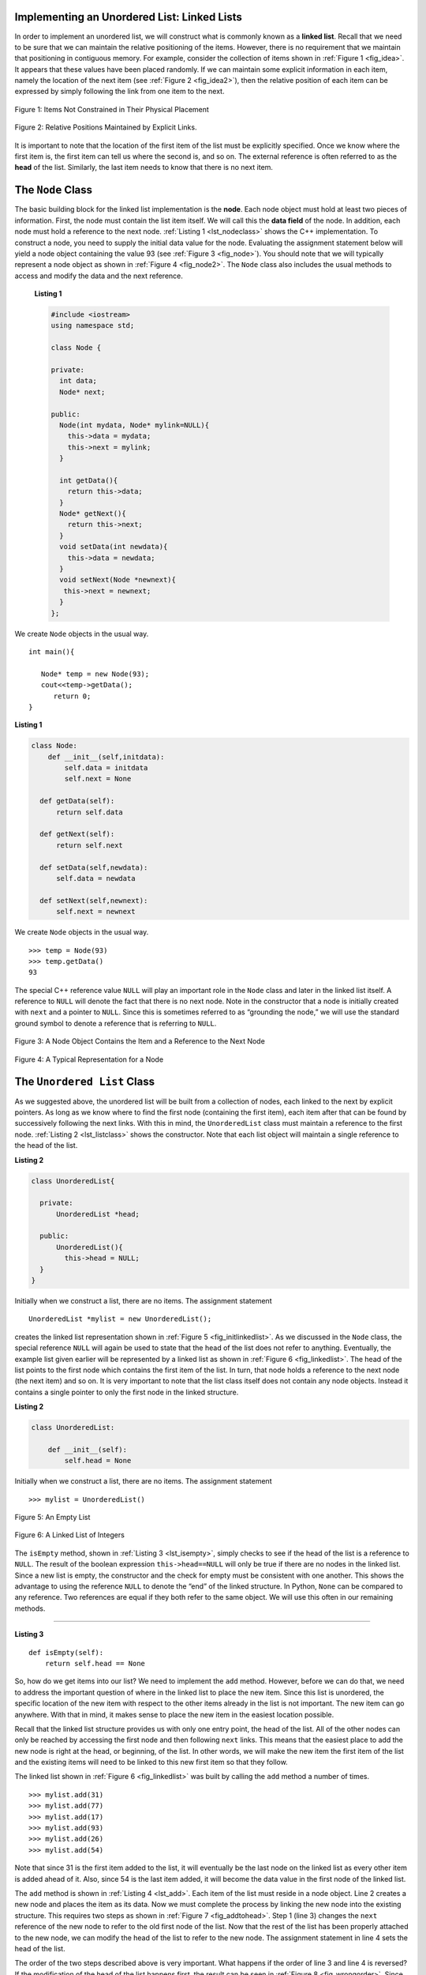 ..  Copyright (C)  Brad Miller, David Ranum
    This work is licensed under the Creative Commons Attribution-NonCommercial-ShareAlike 4.0 International License. To view a copy of this license, visit http://creativecommons.org/licenses/by-nc-sa/4.0/.


Implementing an Unordered List: Linked Lists
--------------------------------------------

In order to implement an unordered list, we will construct what is
commonly known as a **linked list**. Recall that we need to be sure that
we can maintain the relative positioning of the items. However, there is
no requirement that we maintain that positioning in contiguous memory.
For example, consider the collection of items shown in
:ref:`Figure 1 <fig_idea>`. It appears that these values have been placed
randomly. If we can maintain some explicit information in each item,
namely the location of the next item (see :ref:`Figure 2 <fig_idea2>`), then the
relative position of each item can be expressed by simply following the
link from one item to the next.

.. _fig_idea:

.. figure:: Figures/idea.png
   :align: center

   Figure 1: Items Not Constrained in Their Physical Placement

.. _fig_idea2:

.. figure:: Figures/idea2.png
   :align: center

   Figure 2: Relative Positions Maintained by Explicit Links.


It is important to note that the location of the first item of the list
must be explicitly specified. Once we know where the first item is, the
first item can tell us where the second is, and so on. The external
reference is often referred to as the **head** of the list. Similarly,
the last item needs to know that there is no next item.

The ``Node`` Class
------------------

The basic building block for the linked list implementation is the
**node**. Each node object must hold at least two pieces of information.
First, the node must contain the list item itself. We will call this the
**data field** of the node. In addition, each node must hold a reference
to the next node. :ref:`Listing 1 <lst_nodeclass>` shows the C++
implementation. To construct a node, you need to supply the initial data
value for the node. Evaluating the assignment statement below will yield
a node object containing the value 93 (see :ref:`Figure 3 <fig_node>`). You
should note that we will typically represent a node object as shown in
:ref:`Figure 4 <fig_node2>`. The ``Node`` class also includes the usual methods
to access and modify the data and the next reference.

.. _lst_nodeclass:

  **Listing 1**

  .. sourcecode:: cpp


    #include <iostream>
    using namespace std;

    class Node {

    private:
      int data;
      Node* next;

    public:
      Node(int mydata, Node* mylink=NULL){
        this->data = mydata;
        this->next = mylink;
      }

      int getData(){
        return this->data;
      }
      Node* getNext(){
        return this->next;
      }
      void setData(int newdata){
        this->data = newdata;
      }
      void setNext(Node *newnext){
       this->next = newnext;
      }
    };

We create ``Node`` objects in the usual way.

::

    int main(){

       Node* temp = new Node(93);
       cout<<temp->getData();
          return 0;
    }

.. _lst_nodeclass_py:

**Listing 1**

.. sourcecode:: python

     class Node:
         def __init__(self,initdata):
             self.data = initdata
             self.next = None

       def getData(self):
           return self.data

       def getNext(self):
           return self.next

       def setData(self,newdata):
           self.data = newdata

       def setNext(self,newnext):
           self.next = newnext

We create ``Node`` objects in the usual way.

::

        >>> temp = Node(93)
        >>> temp.getData()
        93

The special C++ reference value ``NULL`` will play an important role
in the ``Node`` class and later in the linked list itself. A reference
to ``NULL`` will denote the fact that there is no next node. Note in the
constructor that a node is initially created with ``next`` and a pointer to
``NULL``. Since this is sometimes referred to as “grounding the node,”
we will use the standard ground symbol to denote a reference that is
referring to ``NULL``.


.. _fig_node:

.. figure:: Figures/node.png
   :align: center

   Figure 3: A Node Object Contains the Item and a Reference to the Next Node

.. _fig_node2:

.. figure:: Figures/node2.png
   :align: center

   Figure 4: A Typical Representation for a Node


The ``Unordered List`` Class
----------------------------

As we suggested above, the unordered list will be built from a
collection of nodes, each linked to the next by explicit pointers. As
long as we know where to find the first node (containing the first
item), each item after that can be found by successively following the
next links. With this in mind, the ``UnorderedList`` class must maintain
a reference to the first node. :ref:`Listing 2 <lst_listclass>` shows the
constructor. Note that each list object will maintain a single reference
to the head of the list.

.. _lst_listclass:

**Listing 2**

.. sourcecode:: cpp

    class UnorderedList{

      private:
          UnorderedList *head;

      public:
          UnorderedList(){
            this->head = NULL;
      }
    }

Initially when we construct a list, there are no items. The assignment
statement

::

    UnorderedList *mylist = new UnorderedList();

creates the linked list representation shown in
:ref:`Figure 5 <fig_initlinkedlist>`. As we discussed in the ``Node`` class, the
special reference ``NULL`` will again be used to state that the head of
the list does not refer to anything. Eventually, the example list given
earlier will be represented by a linked list as shown in
:ref:`Figure 6 <fig_linkedlist>`. The head of the list points to the first node
which contains the first item of the list. In turn, that node holds a
reference to the next node (the next item) and so on. It is very
important to note that the list class itself does not contain any node
objects. Instead it contains a single pointer to only the first node
in the linked structure.

.. _lst_listclass_py:

**Listing 2**

.. sourcecode:: python

    class UnorderedList:

        def __init__(self):
            self.head = None

Initially when we construct a list, there are no items. The assignment
statement

::

    >>> mylist = UnorderedList()

.. _fig_initlinkedlist:

.. figure:: Figures/initlinkedlist.png
   :align: center

   Figure 5: An Empty List


.. _fig_linkedlist:

.. figure:: Figures/linkedlist.png
   :align: center

   Figure 6: A Linked List of Integers




The ``isEmpty`` method, shown in :ref:`Listing 3 <lst_isempty>`, simply checks to
see if the head of the list is a reference to ``NULL``. The result of
the boolean expression ``this->head==NULL`` will only be true if there
are no nodes in the linked list. Since a new list is empty, the
constructor and the check for empty must be consistent with one another.
This shows the advantage to using the reference ``NULL`` to denote the
“end” of the linked structure. In Python, ``None`` can be compared to
any reference. Two references are equal if they both refer to the same
object. We will use this often in our remaining methods.

^^^^^^^^^^^^^^^^^^^

.. _lst_isempty:

**Listing 3**

::

    def isEmpty(self):
        return self.head == None

So, how do we get items into our list? We need to implement the ``add``
method. However, before we can do that, we need to address the important
question of where in the linked list to place the new item. Since this
list is unordered, the specific location of the new item with respect to
the other items already in the list is not important. The new item can
go anywhere. With that in mind, it makes sense to place the new item in
the easiest location possible.

Recall that the linked list structure provides us with only one entry
point, the head of the list. All of the other nodes can only be reached
by accessing the first node and then following ``next`` links. This
means that the easiest place to add the new node is right at the head,
or beginning, of the list. In other words, we will make the new item the
first item of the list and the existing items will need to be linked to
this new first item so that they follow.

The linked list shown in :ref:`Figure 6 <fig_linkedlist>` was built by calling
the ``add`` method a number of times.

::

    >>> mylist.add(31)
    >>> mylist.add(77)
    >>> mylist.add(17)
    >>> mylist.add(93)
    >>> mylist.add(26)
    >>> mylist.add(54)

Note that since 31 is the first item added to the list, it will
eventually be the last node on the linked list as every other item is
added ahead of it. Also, since 54 is the last item added, it will become
the data value in the first node of the linked list.

The ``add`` method is shown in :ref:`Listing 4 <lst_add>`. Each item of the list
must reside in a node object. Line 2 creates a new node and places the
item as its data. Now we must complete the process by linking the new
node into the existing structure. This requires two steps as shown in
:ref:`Figure 7 <fig_addtohead>`. Step 1 (line 3) changes the ``next`` reference
of the new node to refer to the old first node of the list. Now that the
rest of the list has been properly attached to the new node, we can
modify the head of the list to refer to the new node. The assignment
statement in line 4 sets the head of the list.

The order of the two steps described above is very important. What
happens if the order of line 3 and line 4 is reversed? If the
modification of the head of the list happens first, the result can be
seen in :ref:`Figure 8 <fig_wrongorder>`. Since the head was the only external
reference to the list nodes, all of the original nodes are lost and can
no longer be accessed.

.. _lst_add:

**Listing 4**

::

    def add(self,item):
        temp = Node(item)
        temp.setNext(self.head)
        self.head = temp

.. _fig_addtohead:

.. figure:: Figures/addtohead.png
   :align: center

   Figure 7: Adding a New Node is a Two-Step Process

.. _fig_wrongorder:

.. figure:: Figures/wrongorder.png
   :align: center

   Figure 8: Result of Reversing the Order of the Two Steps


The next methods that we will implement–``size``, ``search``, and
``remove``–are all based on a technique known as **linked list
traversal**. Traversal refers to the process of systematically visiting
each node. To do this we use an external reference that starts at the
first node in the list. As we visit each node, we move the reference to
the next node by “traversing” the next reference.

To implement the ``size`` method, we need to traverse the linked list
and keep a count of the number of nodes that occurred.
:ref:`Listing 5 <lst_length>` shows the Python code for counting the number of
nodes in the list. The external reference is called ``current`` and is
initialized to the head of the list in line 2. At the start of the
process we have not seen any nodes so the count is set to :math:`0`.
Lines 4–6 actually implement the traversal. As long as the current
reference has not seen the end of the list (``None``), we move current
along to the next node via the assignment statement in line 6. Again,
the ability to compare a reference to ``None`` is very useful. Every
time current moves to a new node, we add :math:`1` to ``count``.
Finally, ``count`` gets returned after the iteration stops.
:ref:`Figure 9 <fig_traversal>` shows this process as it proceeds down the list.

.. _lst_length:

**Listing 5**

.. highlight:: python
  :linenothreshold: 5

::

    def size(self):
        current = self.head
        count = 0
        while current != None:
            count = count + 1
            current = current.getNext()

        return count



.. _fig_traversal:

.. figure:: Figures/traversal.png
   :align: center

   Figure 9: Traversing the Linked List from the Head to the End


Searching for a value in a linked list implementation of an unordered
list also uses the traversal technique. As we visit each node in the
linked list we will ask whether the data stored there matches the item
we are looking for. In this case, however, we may not have to traverse
all the way to the end of the list. In fact, if we do get to the end of
the list, that means that the item we are looking for must not be
present. Also, if we do find the item, there is no need to continue.

:ref:`Listing 6 <lst_search>` shows the implementation for the ``search`` method.
As in the ``size`` method, the traversal is initialized to start at
the head of the list (line 2). We also use a boolean variable called
``found`` to remember whether we have located the item we are searching
for. Since we have not found the item at the start of the traversal,
``found`` can be set to ``False`` (line 3). The iteration in line 4
takes into account both conditions discussed above. As long as there are
more nodes to visit and we have not found the item we are looking for,
we continue to check the next node. The question in line 5 asks whether
the data item is present in the current node. If so, ``found`` can be
set to ``True``.

.. _lst_search:

**Listing 6**

::

    def search(self,item):
        current = self.head
        found = False
        while current != None and not found:
            if current.getData() == item:
                found = True
            else:
                current = current.getNext()

        return found

As an example, consider invoking the ``search`` method looking for the
item 17.

::

    >>> mylist.search(17)
    True

Since 17 is in the list, the traversal process needs to move only to the
node containing 17. At that point, the variable ``found`` is set to
``True`` and the ``while`` condition will fail, leading to the return
value seen above. This process can be seen in :ref:`Figure 10 <fig_searchpic>`.

.. _fig_searchpic:

.. figure:: Figures/search.png
   :align: center

   Figure 10: Successful Search for the Value 17


The ``remove`` method requires two logical steps. First, we need to
traverse the list looking for the item we want to remove. Once we find
the item (recall that we assume it is present), we must remove it. The
first step is very similar to ``search``. Starting with an external
reference set to the head of the list, we traverse the links until we
discover the item we are looking for. Since we assume that item is
present, we know that the iteration will stop before ``current`` gets to
``None``. This means that we can simply use the boolean ``found`` in the
condition.

When ``found`` becomes ``True``, ``current`` will be a reference to the
node containing the item to be removed. But how do we remove it? One
possibility would be to replace the value of the item with some marker
that suggests that the item is no longer present. The problem with this
approach is the number of nodes will no longer match the number of
items. It would be much better to remove the item by removing the entire
node.

In order to remove the node containing the item, we need to modify the
link in the previous node so that it refers to the node that comes after
``current``. Unfortunately, there is no way to go backward in the linked
list. Since ``current`` refers to the node ahead of the node where we
would like to make the change, it is too late to make the necessary
modification.

The solution to this dilemma is to use two external references as we
traverse down the linked list. ``current`` will behave just as it did
before, marking the current location of the traverse. The new reference,
which we will call ``previous``, will always travel one node behind
``current``. That way, when ``current`` stops at the node to be removed,
``previous`` will be referring to the proper place in the linked list
for the modification.

:ref:`Listing 7 <lst_remove>` shows the complete ``remove`` method. Lines 2–3
assign initial values to the two references. Note that ``current``
starts out at the list head as in the other traversal examples.
``previous``, however, is assumed to always travel one node behind
current. For this reason, ``previous`` starts out with a value of
``None`` since there is no node before the head (see
:ref:`Figure 11 <fig_removeinit>`). The boolean variable ``found`` will again be
used to control the iteration.

In lines 6–7 we ask whether the item stored in the current node is the
item we wish to remove. If so, ``found`` can be set to ``True``. If we
do not find the item, ``previous`` and ``current`` must both be moved
one node ahead. Again, the order of these two statements is crucial.
``previous`` must first be moved one node ahead to the location of
``current``. At that point, ``current`` can be moved. This process is
often referred to as “inch-worming” as ``previous`` must catch up to
``current`` before ``current`` moves ahead. :ref:`Figure 12 <fig_prevcurr>` shows
the movement of ``previous`` and ``current`` as they progress down the
list looking for the node containing the value 17.

.. _lst_remove:

**Listing 7**

::

    def remove(self,item):
        current = self.head
        previous = None
        found = False
        while not found:
            if current.getData() == item:
                found = True
            else:
                previous = current
                current = current.getNext()

        if previous == None:
            self.head = current.getNext()
        else:
            previous.setNext(current.getNext())

.. _fig_removeinit:

.. figure:: Figures/removeinit.png
   :align: center

   Figure 11: Initial Values for the ``previous`` and ``current`` References


.. _fig_prevcurr:

.. figure:: Figures/prevcurr.png
   :align: center

   Figure 12: ``previous`` and ``current`` Move Down the List


Once the searching step of the ``remove`` has been completed, we need to
remove the node from the linked list. :ref:`Figure 13 <fig_removepic1>` shows the
link that must be modified. However, there is a special case that needs
to be addressed. If the item to be removed happens to be the first item
in the list, then ``current`` will reference the first node in the
linked list. This also means that ``previous`` will be ``None``. We said
earlier that ``previous`` would be referring to the node whose next
reference needs to be modified in order to complete the remove. In this
case, it is not ``previous`` but rather the head of the list that needs
to be changed (see :ref:`Figure 14 <fig_removehead>`).

.. _fig_removepic1:

.. figure:: Figures/remove.png
   :align: center

   Figure 13: Removing an Item from the Middle of the List


.. _fig_removehead:

.. figure:: Figures/remove2.png
   :align: center

   Figure 14: Removing the First Node from the List


Line 12 allows us to check whether we are dealing with the special case
described above. If ``previous`` did not move, it will still have the
value ``None`` when the boolean ``found`` becomes ``True``. In that case
(line 13) the head of the list is modified to refer to the node after
the current node, in effect removing the first node from the linked
list. However, if previous is not ``None``, the node to be removed is
somewhere down the linked list structure. In this case the previous
reference is providing us with the node whose next reference must be
changed. Line 15 uses the ``setNext`` method from ``previous`` to
accomplish the removal. Note that in both cases the destination of the
reference change is ``current.getNext()``. One question that often
arises is whether the two cases shown here will also handle the
situation where the item to be removed is in the last node of the linked
list. We leave that for you to consider.

You can try out the ``UnorderedList`` class in ActiveCode 1.

.. activecode:: unorderedlistcomplete
   :caption: The Complete UnorderedList Class
   :hidecode:
   :nocodelens:

   class Node:
       def __init__(self,initdata):
           self.data = initdata
           self.next = None

       def getData(self):
           return self.data

       def getNext(self):
           return self.next

       def setData(self,newdata):
           self.data = newdata

       def setNext(self,newnext):
           self.next = newnext


   class UnorderedList:

       def __init__(self):
           self.head = None

       def isEmpty(self):
           return self.head == None

       def add(self,item):
           temp = Node(item)
           temp.setNext(self.head)
           self.head = temp

       def size(self):
           current = self.head
           count = 0
           while current != None:
               count = count + 1
               current = current.getNext()

           return count

       def search(self,item):
           current = self.head
           found = False
           while current != None and not found:
               if current.getData() == item:
                   found = True
               else:
                   current = current.getNext()

           return found

       def remove(self,item):
           current = self.head
           previous = None
           found = False
           while not found:
               if current.getData() == item:
                   found = True
               else:
                   previous = current
                   current = current.getNext()

           if previous == None:
               self.head = current.getNext()
           else:
               previous.setNext(current.getNext())

   mylist = UnorderedList()

   mylist.add(31)
   mylist.add(77)
   mylist.add(17)
   mylist.add(93)
   mylist.add(26)
   mylist.add(54)

   print(mylist.size())
   print(mylist.search(93))
   print(mylist.search(100))

   mylist.add(100)
   print(mylist.search(100))
   print(mylist.size())

   mylist.remove(54)
   print(mylist.size())
   mylist.remove(93)
   print(mylist.size())
   mylist.remove(31)
   print(mylist.size())
   print(mylist.search(93))

The remaining methods ``append``, ``insert``, ``index``, and ``pop`` are
left as exercises. Remember that each of these must take into account
whether the change is taking place at the head of the list or someplace
else. Also, ``insert``, ``index``, and ``pop`` require that we name the
positions of the list. We will assume that position names are integers
starting with 0.

.. admonition:: Self Check

   Part I:  Implement the append method for UnorderedList.  What is the time complexity of the method you created?

   .. actex:: self_check_list1
       :nocodelens:

       class Node:
           def __init__(self,initdata):
               self.data = initdata
               self.next = None

           def getData(self):
               return self.data

           def getNext(self):
               return self.next

           def setData(self,newdata):
               self.data = newdata

           def setNext(self,newnext):
               self.next = newnext


       class UnorderedList:

           def __init__(self):
               self.head = None

           def isEmpty(self):
               return self.head == None

           def add(self,item):
               temp = Node(item)
               temp.setNext(self.head)
               self.head = temp

           def size(self):
               current = self.head
               count = 0
               while current != None:
                   count = count + 1
                   current = current.getNext()

               return count

           def search(self,item):
               current = self.head
               found = False
               while current != None and not found:
                   if current.getData() == item:
                       found = True
                   else:
                       current = current.getNext()

               return found

           def remove(self,item):
               current = self.head
               previous = None
               found = False
               while not found:
                   if current.getData() == item:
                       found = True
                   else:
                       previous = current
                       current = current.getNext()

               if previous == None:
                   self.head = current.getNext()
               else:
                   previous.setNext(current.getNext())

       mylist = UnorderedList()



   Part II:  In the previous problem, you most likely created an append method that was :math:`O(n)`  If you add an instance variable to the UnorderedList class you can create an append method that is :math:`O(1)`.  Modify your append method to be :math:`O(1)`  Be Careful!  To really do this correctly you will need to consider a couple of special cases that may require you to make a modification to the add method as well.

   .. actex:: self_check_list2
       :nocodelens:

       class Node:
           def __init__(self,initdata):
               self.data = initdata
               self.next = None

           def getData(self):
               return self.data

           def getNext(self):
               return self.next

           def setData(self,newdata):
               self.data = newdata

           def setNext(self,newnext):
               self.next = newnext


       class UnorderedList:

           def __init__(self):
               self.head = None

           def isEmpty(self):
               return self.head == None

           def add(self,item):
               temp = Node(item)
               temp.setNext(self.head)
               self.head = temp

           def size(self):
               current = self.head
               count = 0
               while current != None:
                   count = count + 1
                   current = current.getNext()

               return count

           def search(self,item):
               current = self.head
               found = False
               while current != None and not found:
                   if current.getData() == item:
                       found = True
                   else:
                       current = current.getNext()

               return found

           def remove(self,item):
               current = self.head
               previous = None
               found = False
               while not found:
                   if current.getData() == item:
                       found = True
                   else:
                       previous = current
                       current = current.getNext()

               if previous == None:
                   self.head = current.getNext()
               else:
                   previous.setNext(current.getNext())

       mylist = UnorderedList()
